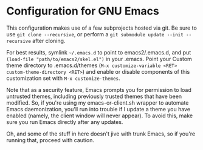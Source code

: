 * Configuration for GNU Emacs

This configuration makes use of a few subprojects hosted via git. Be sure to use ~git clone --recursive~, or perform a ~git submodule update --init --recursive~ after cloning.

For best results, symlink =~/.emacs.d= to point to emacs2/.emacs.d, and put ~(load-file "path/to/emacs2/skel.el")~ in your .emacs. Point your Custom theme directory to .emacs.d/themes (~M-x customize-variable <RET> custom-theme-directory <RET>~) and enable or disable components of this customization set with ~M-x customize-themes~.

Note that as a security feature, Emacs prompts you for permission to load untrusted themes, including previously trusted themes that have been modified. So, if you're using my emacs-or-client.sh wrapper to automate Emacs daemonization, you'll run into trouble if I update a theme you have enabled (namely, the client window will never appear). To avoid this, make sure you run Emacs directly after any updates.

Oh, and some of the stuff in here doesn't jive with trunk Emacs, so if you're running that, proceed with caution.
